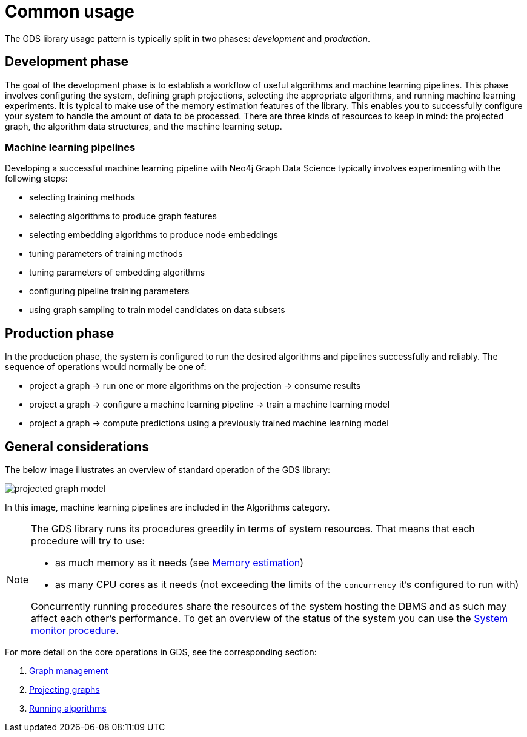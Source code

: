 [[common-usage]]
= Common usage
:description: This chapter explains the common usage patterns and operations that constitute the core of the Neo4j Graph Data Science library.


The GDS library usage pattern is typically split in two phases: _development_ and _production_.


== Development phase

The goal of the development phase is to establish a workflow of useful algorithms and machine learning pipelines.
This phase involves configuring the system, defining graph projections, selecting the appropriate algorithms, and running machine learning experiments.
It is typical to make use of the memory estimation features of the library.
This enables you to successfully configure your system to handle the amount of data to be processed.
There are three kinds of resources to keep in mind: the projected graph, the algorithm data structures, and the machine learning setup.


=== Machine learning pipelines

Developing a successful machine learning pipeline with Neo4j Graph Data Science typically involves experimenting with the following steps:

- selecting training methods
- selecting algorithms to produce graph features
- selecting embedding algorithms to produce node embeddings
- tuning parameters of training methods
- tuning parameters of embedding algorithms
- configuring pipeline training parameters
- using graph sampling to train model candidates on data subsets


== Production phase

In the production phase, the system is configured to run the desired algorithms and pipelines successfully and reliably.
The sequence of operations would normally be one of:

- project a graph -> run one or more algorithms on the projection -> consume results
- project a graph -> configure a machine learning pipeline -> train a machine learning model
- project a graph -> compute predictions using a previously trained machine learning model


== General considerations

The below image illustrates an overview of standard operation of the GDS library:

image::projected-graph-model.svg[]

In this image, machine learning pipelines are included in the Algorithms category.

[NOTE]
====
The GDS library runs its procedures greedily in terms of system resources. That means that each procedure will try to use:

* as much memory as it needs (see xref:common-usage/memory-estimation.adoc[Memory estimation])
* as many CPU cores as it needs (not exceeding the limits of the `concurrency` it's configured to run with)

Concurrently running procedures share the resources of the system hosting the DBMS and as such may affect each other's performance.
To get an overview of the status of the system you can use the xref:common-usage/monitoring-system.adoc[System monitor procedure].
====

For more detail on the core operations in GDS, see the corresponding section:

1. xref:management-ops/index.adoc[Graph management]
2. xref:common-usage/projecting-graphs.adoc[Projecting graphs]
3. xref:common-usage/running-algos.adoc[Running algorithms]
